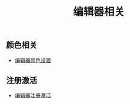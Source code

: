#+TITLE: 编辑器相关


** 颜色相关
+ [[./background-color.org][编辑器颜色设置]]

** 注册激活
+ [[./registration-code.org][编辑器注册激活]]
